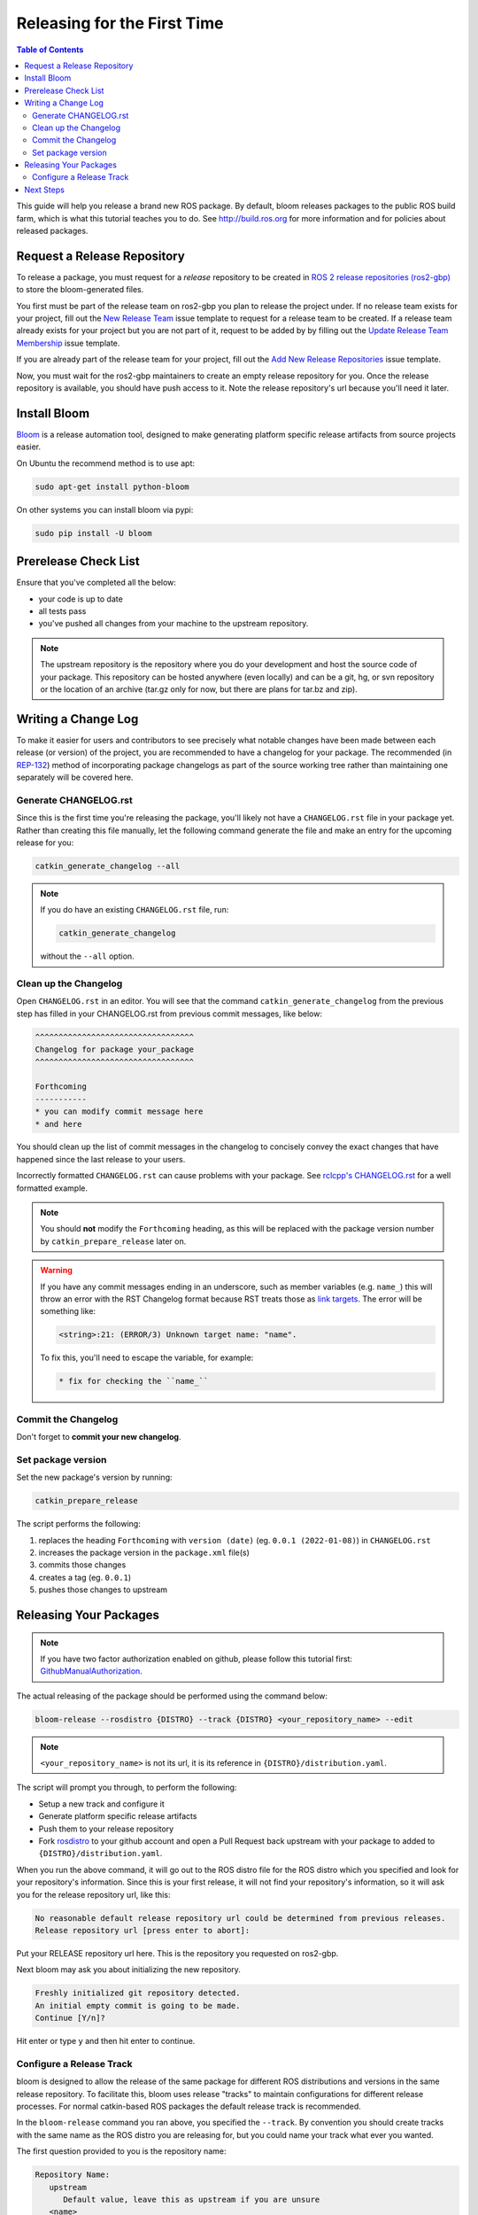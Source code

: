 Releasing for the First Time
============================

.. contents:: Table of Contents
   :depth: 3
   :local:

This guide will help you release a brand new ROS package.
By default, bloom releases packages to the public ROS build farm, which is what this tutorial
teaches you to do. See http://build.ros.org for more information and for policies about released
packages.

Request a Release Repository
----------------------------

To release a package, you must request for a *release* repository to be created in
`ROS 2 release repositories (ros2-gbp) <https://github.com/ros2-gbp>`_ to store the bloom-generated files.

You first must be part of the release team on ros2-gbp you plan to release the project under.
If no release team exists for your project, fill out the
`New Release Team <https://github.com/ros2-gbp/ros2-gbp-github-org/issues/new?assignees=&labels=&template=new_release_team.md&title=Add+release+team>`_
issue template to request for a release team to be created.
If a release team already exists for your project but you are not part of it, request to be added by
by filling out the
`Update Release Team Membership <https://github.com/ros2-gbp/ros2-gbp-github-org/issues/new?assignees=&labels=&template=update_release_team_membership.md&title=Update+release+team+membership>`_
issue template.

If you are already part of the release team for your project, fill out the
`Add New Release Repositories <https://github.com/ros2-gbp/ros2-gbp-github-org/issues/new?assignees=&labels=&template=new_release_repository.md&title=Add+new+release+repositories>`_
issue template.

Now, you must wait for the ros2-gbp maintainers to create an empty release repository for you.
Once the release repository is available, you should have push access to it. 
Note the release repository's url because you'll need it later.

Install Bloom
-------------

`Bloom <http://ros-infrastructure.github.io/bloom/>`_ is a release automation tool,
designed to make generating platform specific release artifacts from source projects easier.

On Ubuntu the recommend method is to use apt:

.. code-block:: bash

   sudo apt-get install python-bloom

On other systems you can install bloom via pypi:

.. code-block:: bash

   sudo pip install -U bloom

Prerelease Check List
---------------------

Ensure that you've completed all the below:

* your code is up to date
* all tests pass
* you've pushed all changes from your machine to the upstream repository.

.. note::

   The upstream repository is the repository where you do your development and host the source
   code of your package. This repository can be hosted anywhere (even locally) and can be a git,
   hg, or svn repository or the location of an archive (tar.gz only for now, but there are plans
   for tar.bz and zip).

Writing a Change Log
--------------------

To make it easier for users and contributors to see precisely what notable changes have been made
between each release (or version) of the project, you are recommended to have a changelog for your
package.
The recommended (in `REP-132 <https://www.ros.org/reps/rep-0132.html>`_) method of incorporating
package changelogs as part of the source working tree rather than maintaining one separately
will be covered here.

Generate CHANGELOG.rst
^^^^^^^^^^^^^^^^^^^^^^

Since this is the first time you're releasing the package, you'll likely not have a
``CHANGELOG.rst`` file in your package yet. Rather than creating this file manually, let the
following command generate the file and make an entry for the upcoming release for you:

.. code-block:: bash

   catkin_generate_changelog --all

.. note::

   If you do have an existing ``CHANGELOG.rst`` file, run:

   .. code-block::

      catkin_generate_changelog

   without the ``--all`` option.

Clean up the Changelog
^^^^^^^^^^^^^^^^^^^^^^

Open ``CHANGELOG.rst`` in an editor. You will see that the command ``catkin_generate_changelog``
from the previous step has filled in your CHANGELOG.rst from previous commit messages, like below:

.. code-block:: rst

   ^^^^^^^^^^^^^^^^^^^^^^^^^^^^^^^^^^
   Changelog for package your_package
   ^^^^^^^^^^^^^^^^^^^^^^^^^^^^^^^^^^

   Forthcoming
   -----------
   * you can modify commit message here
   * and here

You should clean up the list of commit messages in the changelog to
concisely convey the exact changes that have happened since the last release to your users.

Incorrectly formatted ``CHANGELOG.rst`` can cause problems with your package.
See `rclcpp's CHANGELOG.rst <https://github.com/ros2/rclcpp/blob/master/rclcpp/CHANGELOG.rst>`_ 
for a well formatted example.

.. note::

   You should **not** modify the ``Forthcoming`` heading, as this will be replaced with the
   package version number by ``catkin_prepare_release`` later on.

.. warning::

   If you have any commit messages ending in an underscore, such as member variables (e.g. ``name_``)
   this will throw an error with the RST Changelog format because RST treats those as
   `link targets <http://docutils.sourceforge.net/docs/user/rst/quickstart.html#sections>`_.
   The error will be something like:

   .. code-block::

      <string>:21: (ERROR/3) Unknown target name: "name".

   To fix this, you'll need to escape the variable, for example:

   .. code-block::

      * fix for checking the ``name_``

Commit the Changelog
^^^^^^^^^^^^^^^^^^^^

Don't forget to **commit your new changelog**.

Set package version
^^^^^^^^^^^^^^^^^^^

Set the new package's version by running:

.. code-block:: bash

   catkin_prepare_release

The script performs the following:

#. replaces the heading ``Forthcoming`` with ``version (date)`` (eg. ``0.0.1 (2022-01-08)``) in ``CHANGELOG.rst``
#. increases the package version in the ``package.xml`` file(s)
#. commits those changes
#. creates a tag (eg. ``0.0.1``)
#. pushes those changes to upstream

.. By default this command increases the patch version of your package, e.g. ``0.1.1`` -> ``0.1.2``,
.. but you can pick minor or major using the ``--bump`` option.

.. Even if you do not use ``catkin_prepare_release``, you must have one or more valid
.. ``package.xml`` (s) with the same version and a matching tag in your upstream repository.

.. Bloom has an important requirement for releasing your package.
.. If your upstream repository is a vcs (git, hg, or svn), then it must have a tag matching the
.. version you intend to release. For example, if you are going to release version 0.1.0 of your
.. package, then bloom expects there to be a 0.1.0 tag in your upstream repository.
.. **This tagging will be done automatically for you if you follow the rest of the tutorial,
.. so there's no need to do it yourself right now.**

.. If you have a custom version tagging scheme you'd like to use, then bloom can handle while
.. configuring a release track (see below) that using the 'Release Tag' configuration.

Releasing Your Packages
-----------------------

.. note::

   If you have two factor authorization enabled on github,
   please follow this tutorial first:
   `GithubManualAuthorization <https://wiki.ros.org/bloom/Tutorials/GithubManualAuthorization>`_.

The actual releasing of the package should be performed using the command below:

.. code-block:: bash

   bloom-release --rosdistro {DISTRO} --track {DISTRO} <your_repository_name> --edit

.. note::

   ``<your_repository_name>`` is not its url, it is its reference in ``{DISTRO}/distribution.yaml``.   

The script will prompt you through, to perform the following:

* Setup a new track and configure it
* Generate platform specific release artifacts
* Push them to your release repository
* Fork `rosdistro <https://github.com/ros/rosdistro>`_ to your github account and open a Pull
  Request back upstream with your package to added to ``{DISTRO}/distribution.yaml``.

When you run the above command, it will go out to the ROS distro file for the ROS distro which
you specified and look for your repository's information. Since this is your first release, it
will not find your repository's information, so it will ask you for the release repository url,
like this:

.. code-block:: bash

   No reasonable default release repository url could be determined from previous releases.
   Release repository url [press enter to abort]:

Put your RELEASE repository url here. This is the repository you requested on ros2-gbp.

Next bloom may ask you about initializing the new repository.

.. code-block:: bash

   Freshly initialized git repository detected.
   An initial empty commit is going to be made.
   Continue [Y/n]?

Hit enter or type ``y`` and then hit enter to continue.

Configure a Release Track
^^^^^^^^^^^^^^^^^^^^^^^^^

bloom is designed to allow the release of the same package for different ROS distributions and
versions in the same release repository. To facilitate this, bloom uses release "tracks" to
maintain configurations for different release processes. For normal catkin-based ROS packages
the default release track is recommended.

In the ``bloom-release`` command you ran above, you specified the ``--track``.
By convention you should create tracks with the same name as the ROS distro you are releasing for,
but you could name your track what ever you wanted.

The first question provided to you is the repository name:

.. code-block:: bash

   Repository Name:
      upstream
         Default value, leave this as upstream if you are unsure
      <name>
         Name of the repository (used in the archive name)
      ['upstream']:

This name is trivial, but can be used to provide additional tags and to create nicer archive names.
Since our example has a single package called ``foo`` in the repository, it would be appropriate to
put ``foo`` here.

The next configuration is the upstream repository uri:

.. code-block:: bash

   Upstream Repository URI:
      <uri>
         Any valid URI. This variable can be templated, for example an svn url
         can be templated as such: "https://svn.foo.com/foo/tags/foo-:{version}"
         where the :{version} token will be replaced with the version for this release.
      [None]:

This is an important setting; you should put the uri of your repository on which you do development.
This is NOT the place where you intend to host this release repository. In this case,
I will pretend that our code is hosted in the ``bar`` organization on github and put
``https://github.com/bar/foo.git``.

Next, bloom will prompt you for the upstream repository type.

.. code-block:: bash

   Upstream VCS Type:
      svn
         Upstream URI is a svn repository
      git
         Upstream URI is a git repository
      hg
         Upstream URI is a hg repository
      tar
         Upstream URI is a tarball
      ['git']:

In this example our upstream repository is ``git``, but ``svn``, ``hg``, and hosted ``tar`` archives
are also supported.

The next few options (``Version`` and ``Release Tag``) should be okay to leave as the defaults
and are rarely changed unless you are releasing a non-catkin package.
Simply press enter to accept the default.

The next option you need to potentially modify is the upstream development branch:

.. code-block:: bash

   Upstream Devel Branch:
      <vcs reference>
         Branch in upstream repository on which to search for the version.
         This is used only when version is set to ':{auto}'.
      [None]:

This option is the branch of your upstream repository from which you tag releases.
If this is left ``None`` then the default branch is used when guessing the version being released.
If you want to search a branch besides the default branch, choose that.
For example, if you want to use the branch ``ros2`` for this release track, enter
``ros2``.

Next the ROS distro is required:

.. code-block:: bash

   ROS Distro:
      <ROS distro>
         This can be any valid ROS distro, e.g. indigo, kinetic, lunar, melodic
      ['indigo']:

Type ``{DISTRO}`` and press enter.

The rest of the configurations (``Patches Directory`` and ``Release Repository Push URL``) can be
left as the default in most cases.

Congratulations, you have successfully configured your release track.

.. There are many command which come with bloom, even though you will most likely only need
.. to run ``bloom-release``. Many of the bloom commands are prefixed with ``git-``, which indicates
.. that they must be run inside a git repository. If you clone your release repository manually,
.. then you can use ``git-`` prefixed commands to manually manipulate your release repository.
.. One of these commands is called ``git-bloom-config`` and it lets you manage your tracks.
.. Run ``git-bloom-config -h`` to get more information about how to manage your release tracks.

.. Finishing the Release
.. ^^^^^^^^^^^^^^^^^^^^^

.. After your finished configuring your repository, ``bloom-release`` will do many things,
.. but generally it is cloning your release repository, performing all of the release tasks defined
.. in the ``actions`` section of your release track, pushing the result, and finally opening a pull
.. request on your behalf. If you configured your release repository correctly then your bloom
.. release should eventually succeed, after prompting you for you github credentials.
.. Once it is done, then it should provide you with a link to the newly created pull request.

.. Notifying the Build Farm
.. ^^^^^^^^^^^^^^^^^^^^^^^^

.. Normally your ``bloom-release`` call should open a pull request for you, but if there is a
.. problem or you do not wish for it to open the pull request on your behalf you can manually open a
.. pull request also.
.. **If the automated pull request was opened successfully, then you do not need to open one manually
.. as described below.**

.. For each ROS distribution there is a distro file hosted on Github, for hydro it is:

.. `https://github.com/ros/rosdistro/blob/master/hydro/distribution.yaml <https://github.com/ros/rosdistro/blob/master/hydro/distribution.yaml>`_

.. You can open a pull request on this file by simply visiting the above URL and clicking the edit
.. button (note: you have to be logged into Github for this to work), make your changes and then
.. click "Propose Changes" at the bottom right of the page.

.. To enter your repository you need to fill out a section like this:

.. .. code-block:: yaml

..    repositories:
..       ...
..       foo:
..          tags:
..             release: release/groovy/{package}/{version}
..          url: https://github.com/ros-gbp/foo-release.git
..          version: 0.1.0-0
..       ...

.. Make sure to use the correct ROS distro name in the release tag (groovy in this case).

.. Note that you should put the **https://** url of the RELEASE repository here, not the url of your
.. source repository. Also note that you must put the full version which is the version of your
.. package plus the release increment number separated by a hyphen. The release increment number
.. is increased each time you release a package of the same version, this can occur when adding
.. patches to the release repository or when changing the release settings. Also note that you
.. should put your package into the list of packages in ALPHABETICAL order. Please.

.. .. note::

..    If your repository contains multiple packages, their names must be listed in the distro file, too:

..    .. code-block:: yaml

..       repositories:
..          ...
..          foo:
..             packages:
..                foo_msgs:
..                foo_server:
..                foo_utils:
..             tags:
..                release: release/groovy/{package}/{version}
..             url: https://github.com/ros-gbp/foo-release.git
..             version: 0.1.0-0
..          ...

..    Again remember to use the correct ROS distro name for the release tag.

.. .. note::

..    Each item in the list of packages must end with a colon.
..    If necessary, a path to that package can be specified after the colon if it is not located
..    in the repository root. For example:

..    .. code-block:: yaml

..       packages:
..          foo_msgs: util/foo_msgs
..          foo_server: tool/foo_server

Next Steps
----------

Once your pull request has been submitted, one of the ROS developers will merge your request
(this usually happens fairly quickly). 24-48 hours after that, your package should be built by the
build farm and released into the building repository. Packages built are periodically synchronized
over to the `shadow-fixed <https://wiki.ros.org/ShadowRepository>`_
and public repositories, so it might take as long as a month before your
package is available on the public ROS debian repositories (i.e. available via apt-get).
To get updates on when the next synchronization (sync) is coming, check the
`ROS discussion forums <https://discourse.ros.org/>`_.
